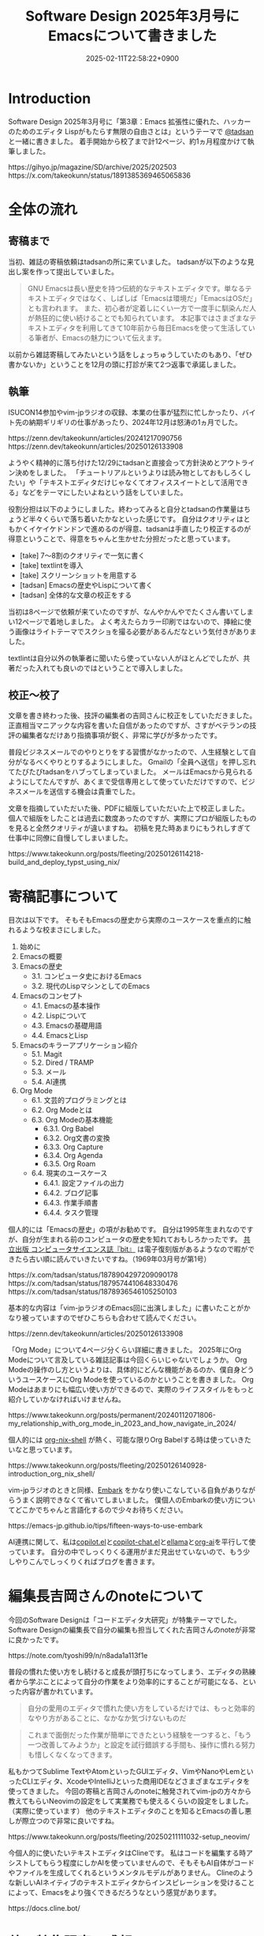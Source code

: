 :PROPERTIES:
:ID:       D00EBD9D-358C-4D0D-80FC-9735CFE2E1F6
:END:
#+TITLE: Software Design 2025年3月号にEmacsについて書きました
#+DESCRIPTION: description
#+DATE: 2025-02-11T22:58:22+0900
#+GFM_TAGS: emacs
#+GFM_CUSTOM_FRONT_MATTER: :emoji 👍
#+GFM_CUSTOM_FRONT_MATTER: :type idea
#+GFM_CUSTOM_FRONT_MATTER: :published false
#+STARTUP: content
#+STARTUP: fold
#+OPTIONS: toc:nil
* Introduction
Software Design 2025年3月号に「第3章：Emacs 拡張性に優れた、ハッカーのためのエディタ Lispがもたらす無限の自由さとは」というテーマで [[https://x.com/tadsan][@tadsan]] と一緒に書きました。
着手開始から校了まで計12ページ、約1ヵ月程度かけて執筆しました。

#+begin_export html
https://gihyo.jp/magazine/SD/archive/2025/202503
#+end_export

#+begin_export html
https://x.com/takeokunn/status/1891385369465065836
#+end_export
* 全体の流れ
** 寄稿まで
当初、雑誌の寄稿依頼はtadsanの所に来ていました。
tadsanが以下のような見出し案を作って提出していました。

#+begin_quote
# Emacsの機能、魅力、思想
GNU Emacsは長い歴史を持つ伝統的なテキストエディタです。単なるテキストエディタではなく、しばしば「Emacsは環境だ」「EmacsはOSだ」とも言われます。
また、初心者が定着しにくい一方で一度手に馴染んだ人が熱狂的に使い続けることでも知られています。
本記事ではさまざまなテキストエディタを利用してきて10年前から毎日Emacsを使って生活している筆者が、Emacsの魅力について伝えます。
#+end_quote

以前から雑誌寄稿してみたいという話をしょっちゅうしていたのもあり、「ぜひ書かないか」ということを12月の頭に打診が来て2つ返事で承諾しました。
** 執筆
ISUCON14参加やvim-jpラジオの収録、本業の仕事が猛烈に忙しかったり、バイト先の納期ギリギリの仕事があったり、2024年12月は怒涛の1ヵ月でした。

#+begin_export html
https://zenn.dev/takeokunn/articles/20241217090756
https://zenn.dev/takeokunn/articles/20250126133908
#+end_export

ようやく精神的に落ち付けた12/29にtadsanと直接会って方針決めとアウトライン決めをしました。
「チュートリアルというよりは読み物としておもしろくしたい」や「テキストエディタだけじゃなくてオフィススイートとして活用できる」などをテーマにしたいよねという話をしていました。

役割分担は以下のようにしました。終わってみると自分とtadsanの作業量はちょうど半々くらいで落ち着いたかなといった感じです。
自分はクオリティはともかくイケイケドンドンで進めるのが得意、tadsanは手直したり校正するのが得意ということで、得意をちゃんと生かせた分担だったと思っています。

- [take] 7〜8割のクオリティで一気に書く
- [take] textlintを導入
- [take] スクリーンショットを用意する
- [tadsan] Emacsの歴史やLispについて書く
- [tadsan] 全体的な文章の校正をする

当初は8ページで依頼が来ていたのですが、なんやかんやでたくさん書いてしまい12ページで着地しました。
よく考えたらカラー印刷ではないので、挿絵に使う画像はライトテーマでスクショを撮る必要があるんだなという気付きがありました。

textlintは自分以外の執筆者に聞いたら使っていない人がほとんどでしたが、共著だった入れても良いのではということで導入しました。
** 校正〜校了
文章を書き終わった後、技評の編集者の吉岡さんに校正をしていただきました。
正直相当マニアックな内容を書いた自信があったのですが、さすがベテランの技評の編集者なだけあり指摘事項が鋭く、非常に学びが多かったです。

普段ビジネスメールでのやりとりをする習慣がなかったので、人生経験として自分がなるべくやりとりするようにしました。
Gmailの「全員へ送信」を押し忘れてたびたびtadsanをハブってしまっていました。
メールはEmacsから見られるようにしてたんですが、あくまで受信専用として使っていただけですので、ビジネスメールを送信する機会は貴重でした。

文章を指摘していただいた後、PDFに組版していただいた上で校正しました。
個人で組版をしたことは過去に数度あったのですが、実際にプロが組版したものを見ると全然クオリティが違いますね。
初稿を見た時あまりにもうれしすぎて仕事中に同僚に自慢してしまいました。

#+begin_export html
https://www.takeokunn.org/posts/fleeting/20250126114218-build_and_deploy_typst_using_nix/
#+end_export
* 寄稿記事について
目次は以下です。
そもそもEmacsの歴史から実際のユースケースを重点的に触れるような校まさにしました。

1. 始めに
2. Emacsの概要
3. Emacsの歴史
   - 3.1. コンピュータ史におけるEmacs
   - 3.2. 現代のLispマシンとしてのEmacs
4. Emacsのコンセプト
   - 4.1. Emacsの基本操作
   - 4.2. Lispについて
   - 4.3. Emacsの基礎用語
   - 4.4. EmacsとLisp
5. Emacsのキラーアプリケーション紹介
   - 5.1. Magit
   - 5.2. Dired / TRAMP
   - 5.3. メール
   - 5.4. AI連携
6. Org Mode
   - 6.1. 文芸的プログラミングとは
   - 6.2. Org Modeとは
   - 6.3. Org Modeの基本機能
      - 6.3.1. Org Babel
      - 6.3.2. Org文書の変換
      - 6.3.3. Org Capture
      - 6.3.4. Org Agenda
      - 6.3.5. Org Roam
   - 6.4. 現実のユースケース
      - 6.4.1. 設定ファイルの出力
      - 6.4.2. ブログ記事
      - 6.4.3. 作業手順書
      - 6.4.4. タスク管理

個人的には「Emacsの歴史」の項がお勧めです。
自分は1995年生まれなのですが、自分が生まれる前のコンピュータの歴史を知れておもしろかったです。
[[https://www.techmag.jp/bit][共立出版 コンピュータサイエンス誌『bit』]] は電子復刻版があるようなので暇ができたら古い順に読んでいきたいですね。（1969年03月号が第1号）

#+begin_export html
https://x.com/tadsan/status/1878904297209090178
https://x.com/tadsan/status/1879574410648330476
https://x.com/tadsan/status/1878936546105250103
#+end_export

基本的な内容は「vim-jpラジオのEmacs回に出演しました」に書いたことがかなり被っていますのでぜひこちらも合わせて読んでください。

#+begin_export html
https://zenn.dev/takeokunn/articles/20250126133908
#+end_export

「Org Mode」について4ページ分くらい詳細に書きました。
2025年にOrg Modeについて言及している雑誌記事は今回くらいじゃないでしょうか。
Org Modeの操作のし方というよりは、具体的にどんな機能があるのか、僕自身どういうユースケースにOrg Modeを使っているのかということを書きました。
Org Modeはあまりにも幅広い使い方ができるので、実際のライフスタイルをもっと紹介していかなければいけませんね。

#+begin_export html
https://www.takeokunn.org/posts/permanent/20240112071806-my_relationship_with_org_mode_in_2023_and_how_navigate_in_2024/
#+end_export

個人的には [[https://github.com/AntonHakansson/org-nix-shell][org-nix-shell]] が熱く、可能な限りOrg Babelする時は使っていきたいなと思っています。

#+begin_export html
https://www.takeokunn.org/posts/fleeting/20250126140928-introduction_org_nix_shell/
#+end_export

vim-jpラジオのときと同様、[[https://github.com/oantolin/embark][Embark]] をかなり使いこなしている自負がありながらうまく説明できなくて省いてしまいました。
僕個人のEmbarkの使い方についてどこかでちゃんと言語化するので少々お待ちください。

#+begin_export html
https://emacs-jp.github.io/tips/fifteen-ways-to-use-embark
#+end_export

AI連携に関して、私は[[https://github.com/copilot-emacs/copilot.el][copilot.el]]と[[https://github.com/chep/copilot-chat.el][copilot-chat.el]]と[[https://github.com/s-kostyaev/ellama][ellama]]と[[https://github.com/rksm/org-ai][org-ai]]を平行して使っています。
自分の中でしっくりくる運用がまだ見出せていないので、もう少しやりこんでしっくりくればブログを書きます。
* 編集長吉岡さんのnoteについて
今回のSoftware Designは「コードエディタ大研究」が特集テーマでした。
Software Designの編集長で自分の編集も担当してくれた吉岡さんのnoteが非常に良かったです。

#+begin_export html
https://note.com/tyoshi99/n/n8ada1a113f1e
#+end_export

普段の慣れた使い方をし続けると成長が頭打ちになってしまう、エディタの熟練者から学ぶことによって自分の作業をより効率的にすることが可能になる、といった内容が書かれています。

#+begin_quote
自分の愛用のエディタで慣れた使い方をしているだけでは、もっと効率的なやり方があることに、なかなか気づけないものだ
#+end_quote

#+begin_quote
これまで面倒だった作業が簡単にできたという経験を一つすると、「もう一つ改善してみようか」と設定を試行錯誤する手間も、操作に慣れる努力も惜しくなくなってきます。
#+end_quote

私もかつてSublime TextやAtomといったGUIエディタ、VimやNanoやLemといったCLIエディタ、XcodeやIntelliJといった商用IDEなどさまざまなエディタを使ってきました。
今回の寄稿と吉岡さんのnoteに触発されてvim-jpの方々から教えてもらいNeovimの設定をして実業務でも使えるくらいの設定をしました。（実際に使っています）
他のテキストエディタのことを知るとEmacsの善し悪しが際立つので非常に良いですね。

#+begin_export html
https://www.takeokunn.org/posts/fleeting/20250211111032-setup_neovim/
#+end_export

今個人的に使いたいテキストエディタはClineです。
私はコードを編集する時アシストしてもらう程度にしかAIを使っていませんので、そもそもAI自体がコードやファイルを生成してくれるというメンタルモデルがありません。
Clineのような新しいAIネイティブのテキストエディタからインスピレーションを受けることによって、Emacsをより強くできるだろうなという感覚があります。

#+begin_export html
https://docs.cline.bot/
#+end_export

* 他の特集記事の感想
今回のテキストエディタ特集はvim-jp回と言っても過言ではないほどvim-jpの人が寄稿していました。
Shougoさんやtomoyaさんやmattnさんといったテキストエディタ界隈の大御所と肩を並べて寄稿できたことを誇りに思います。

「［Part1］人気のエディタの魅力を深掘り」は各テキストエディタについて、「［Part2］エディタを極める理由」はテキストエディタをやりこんだ人の思想について書かれています。
特に「［Part2］エディタを極める理由」は読み応えがありお勧めです。

ネタバレになってしまうので詳細なことは書けないのですが、「設定からの卒業」や「超高速ファイル/バッファ操作」、「テキストエディタに時間を使うのは人生の無駄なのか」、「私はデフォルトキーマップが嫌い」などほかにない強い思想が書かれています。
また「キーマップ設定のコツ」についてなど、特定のエディタに依存しない共通の話が存分に盛り込まれています。

* 終わりに
自分にとって商業誌デビュー作品になったのでうれしい限りです。
ぜひ実際に本を買って読んでみてください。

#+begin_export html
https://gihyo.jp/magazine/SD/archive/2025/202503
#+end_export

これからどんどん商業誌に寄稿やブログにアウトプットしてきたいと考えているので頑張ります。

やはり俺とtadsanは最高のタッグだぜ!!!
* Misc
** 特集記事以外の感想
コードエディタ特集以外にも記事がたくさんあります。
個人的には「インターネットの姿をとらえる 【7】インターネットからみたデータセンター事業者」や[[https://x.com/soudai1025][そーだいさん]]の「実践データベースリファクタリング 【14】地図を検索する」がおもしろかったです。

これだけの情報量と質の高い文章がそろって定価1,562円（本体1,420円＋税10%）はさすがに価格設定を間違っていますね。
普段ネットサーフィンで読む記事はどうしても自分の好みのものだけになりがちですので、こういう質の高い雑誌記事を定期的に読む必要があるなと反省させられました。

** 東京Emacs勉強会イベントについて

東京Emacs勉強会は引続きイベントを開催していくつもりです。
直近はゴリラvimと共同開催するつもりなのでぜひ参加してください。（2/18現在調整中）

#+begin_export html
https://gorillavim.connpass.com/
https://tokyo-emacs.connpass.com/
#+end_export
** textlintについて

textlintは以下のようにflake.nixを用意してGitHub Actionsで回しました。
一部nixpkgsになかったので自前でパッケージングしました。
参考までにflake.nixを載せておきます。

#+begin_export html
https://github.com/takeokunn/nur-packages
#+end_export

#+begin_src nix
  {
    inputs = {
      nixpkgs.url = "github:NixOS/nixpkgs";
      nur-packages.url = "github:takeokunn/nur-packages";
    };

    outputs = { self, nixpkgs, nur-packages }:
      let
        systems = [
          "x86_64-linux"
          "aarch64-darwin"
        ];

        forAllSystems = f: nixpkgs.lib.genAttrs systems (system: f system);
      in
        {
          devShells = forAllSystems (
            system:
            let
              pkgs = nixpkgs.legacyPackages.${system};
              nur-pkgs = nur-packages.legacyPackages.${system};
              textlintrc = (pkgs.formats.json { }).generate "textlintrc" {
                plugins = {
                  org = true;
                };
                rules = {
                  preset-ja-technical-writing = {
                    ja-no-weak-phrase = false;
                    ja-no-mixed-period = false;
                    no-exclamation-question-mark = false;
                    sentence-length = false;
                    no-doubled-joshi = false;
                  };
                  write-good = {
                    weasel = false;
                  };
                  preset-japanese = {
                    sentence-length = false;
                    no-doubled-joshi = false;
                  };
                  prh = {
                    rulePaths = [
                      "${pkgs.textlint-rule-prh}/lib/node_modules/textlint-rule-prh/node_modules/prh/prh-rules/media/WEB+DB_PRESS.yml"
                      "${pkgs.textlint-rule-prh}/lib/node_modules/textlint-rule-prh/node_modules/prh/prh-rules/media/techbooster.yml"
                    ];
                  };
                };
              };
            in
              {
                default = pkgs.mkShell {
                  packages = with pkgs; [
                    nodejs
                    (textlint.withPackages [
                      textlint-rule-preset-ja-technical-writing
                      textlint-rule-prh
                      textlint-rule-write-good
                      textlint-plugin-org
                      nur-pkgs.textlint-rule-preset-japanese
                    ])
                  ];

                  shellHook = ''
                    [ -f .textlintrc ] && unlink .textlintrc
                    ln -s ${textlintrc} .textlintrc
                  '';
                };
              }
          );
        };
  }
#+end_src
